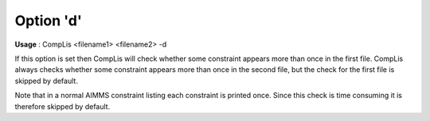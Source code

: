 

.. _nm_Option_d:
.. _CompLis_nm_Option_d:


Option 'd'
==========

**Usage** :	CompLis <filename1> <filename2> -d	



If this option is set then CompLis will check whether some constraint appears more than once in the first file. CompLis always checks whether some constraint appears more than once in the second file, but the check for the first file is skipped by default.



Note that in a normal AIMMS constraint listing each constraint is printed once. Since this check is time consuming it is therefore skipped by default.





